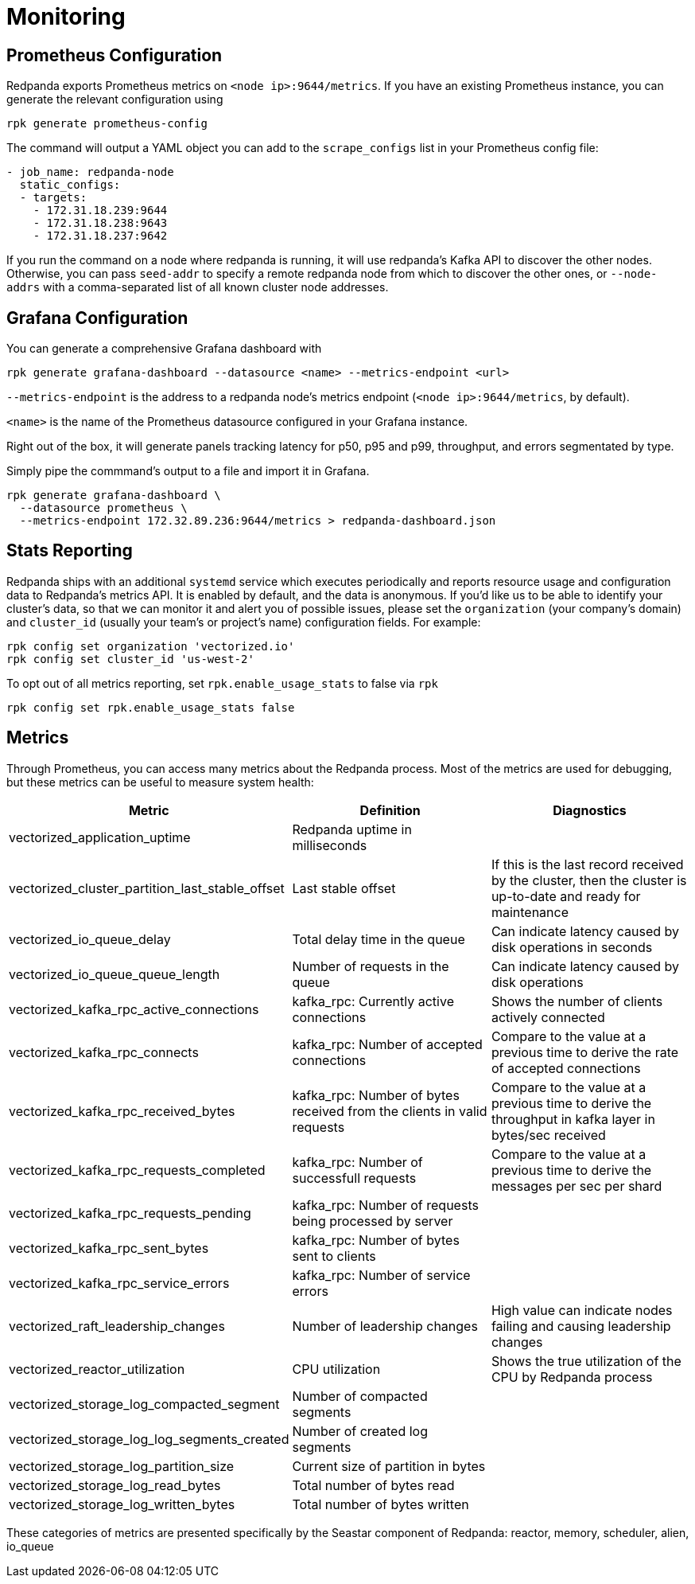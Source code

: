 = Monitoring
:description: Metrics to monitor the health of your system to predict issues and optimize performance.

== Prometheus Configuration

Redpanda exports Prometheus metrics on `<node ip>:9644/metrics`. If you have an
existing Prometheus instance, you can generate the relevant configuration using

[,bash]
----
rpk generate prometheus-config
----

The command will output a YAML object you can add to the `scrape_configs` list
in your Prometheus config file:

[,yaml]
----
- job_name: redpanda-node
  static_configs:
  - targets:
    - 172.31.18.239:9644
    - 172.31.18.238:9643
    - 172.31.18.237:9642
----

If you run the command on a node where redpanda is running, it will use
redpanda's Kafka API to discover the other nodes. Otherwise, you can pass
`seed-addr` to specify a remote redpanda node from which to discover the other
ones, or `--node-addrs` with a comma-separated list of all known cluster node
addresses.

== Grafana Configuration

You can generate a comprehensive Grafana dashboard with

[,bash]
----
rpk generate grafana-dashboard --datasource <name> --metrics-endpoint <url>
----

`--metrics-endpoint` is the address to a redpanda node's metrics endpoint
(`<node ip>:9644/metrics`, by default).

`<name>` is the name of the Prometheus datasource configured in your
Grafana instance.

Right out of the box, it will generate panels tracking latency for p50, p95 and
p99, throughput, and errors segmentated by type.

Simply pipe the commmand's output to a file and import it in Grafana.

[,bash]
----
rpk generate grafana-dashboard \
  --datasource prometheus \
  --metrics-endpoint 172.32.89.236:9644/metrics > redpanda-dashboard.json
----

== Stats Reporting

Redpanda ships with an additional `systemd` service which executes periodically
and reports resource usage and configuration data to Redpanda's metrics API.
It is enabled by default, and the data is anonymous. If you'd like us to be able
to identify your cluster's data, so that we can monitor it and alert you of
possible issues, please set the `organization` (your company's domain) and
`cluster_id` (usually your team's or project's name) configuration fields. For
example:

[,bash]
----
rpk config set organization 'vectorized.io'
rpk config set cluster_id 'us-west-2'
----

To opt out of all metrics reporting, set `rpk.enable_usage_stats` to false via
`rpk`

[,bash]
----
rpk config set rpk.enable_usage_stats false
----

== Metrics

Through Prometheus, you can access many metrics about the Redpanda process.
Most of the metrics are used for debugging, but these metrics can be useful to measure system health:

|===
| Metric | Definition | Diagnostics

| vectorized_application_uptime
| Redpanda uptime in milliseconds
|

| vectorized_cluster_partition_last_stable_offset
| Last stable offset
| If this is the last record received by the cluster, then the cluster is up-to-date and ready for maintenance

| vectorized_io_queue_delay
| Total delay time in the queue
| Can indicate latency caused by disk operations in seconds

| vectorized_io_queue_queue_length
| Number of requests in the queue
| Can indicate latency caused by disk operations

| vectorized_kafka_rpc_active_connections
| kafka_rpc: Currently active connections
| Shows the number of clients actively connected

| vectorized_kafka_rpc_connects
| kafka_rpc: Number of accepted connections
| Compare to the value at a previous time to derive the rate of accepted connections

| vectorized_kafka_rpc_received_bytes
| kafka_rpc: Number of bytes received from the clients in valid requests
| Compare to the value at a previous time to derive the throughput in kafka layer in bytes/sec received

| vectorized_kafka_rpc_requests_completed
| kafka_rpc: Number of successfull requests
| Compare to the value at a previous time to derive the messages per sec per shard

| vectorized_kafka_rpc_requests_pending
| kafka_rpc: Number of requests being processed by server
|

| vectorized_kafka_rpc_sent_bytes
| kafka_rpc: Number of bytes sent to clients
|

| vectorized_kafka_rpc_service_errors
| kafka_rpc: Number of service errors
|

| vectorized_raft_leadership_changes
| Number of leadership changes
| High value can indicate nodes failing and causing leadership changes

| vectorized_reactor_utilization
| CPU utilization
| Shows the true utilization of the CPU by Redpanda process

| vectorized_storage_log_compacted_segment
| Number of compacted segments
|

| vectorized_storage_log_log_segments_created
| Number of created log segments
|

| vectorized_storage_log_partition_size
| Current size of partition in bytes
|

| vectorized_storage_log_read_bytes
| Total number of bytes read
|

| vectorized_storage_log_written_bytes
| Total number of bytes written
|
|===

These categories of metrics are presented specifically by the Seastar component of Redpanda: reactor, memory, scheduler, alien, io_queue
